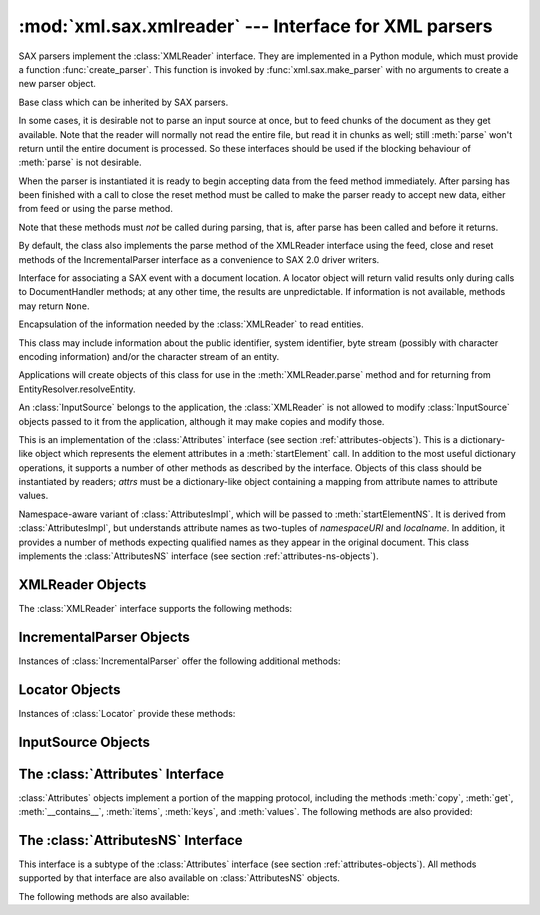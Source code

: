 
:mod:`xml.sax.xmlreader` --- Interface for XML parsers
======================================================

.. module:: xml.sax.xmlreader
   :synopsis: Interface which SAX-compliant XML parsers must implement.
.. moduleauthor:: Lars Marius Garshol <larsga@garshol.priv.no>
.. sectionauthor:: Martin v. Löwis <martin@v.loewis.de>


SAX parsers implement the :class:`XMLReader` interface. They are implemented in
a Python module, which must provide a function :func:`create_parser`. This
function is invoked by  :func:`xml.sax.make_parser` with no arguments to create
a new  parser object.


.. class:: XMLReader()

   Base class which can be inherited by SAX parsers.


.. class:: IncrementalParser()

   In some cases, it is desirable not to parse an input source at once, but to feed
   chunks of the document as they get available. Note that the reader will normally
   not read the entire file, but read it in chunks as well; still :meth:`parse`
   won't return until the entire document is processed. So these interfaces should
   be used if the blocking behaviour of :meth:`parse` is not desirable.

   When the parser is instantiated it is ready to begin accepting data from the
   feed method immediately. After parsing has been finished with a call to close
   the reset method must be called to make the parser ready to accept new data,
   either from feed or using the parse method.

   Note that these methods must *not* be called during parsing, that is, after
   parse has been called and before it returns.

   By default, the class also implements the parse method of the XMLReader
   interface using the feed, close and reset methods of the IncrementalParser
   interface as a convenience to SAX 2.0 driver writers.


.. class:: Locator()

   Interface for associating a SAX event with a document location. A locator object
   will return valid results only during calls to DocumentHandler methods; at any
   other time, the results are unpredictable. If information is not available,
   methods may return ``None``.


.. class:: InputSource([systemId])

   Encapsulation of the information needed by the :class:`XMLReader` to read
   entities.

   This class may include information about the public identifier, system
   identifier, byte stream (possibly with character encoding information) and/or
   the character stream of an entity.

   Applications will create objects of this class for use in the
   :meth:`XMLReader.parse` method and for returning from
   EntityResolver.resolveEntity.

   An :class:`InputSource` belongs to the application, the :class:`XMLReader` is
   not allowed to modify :class:`InputSource` objects passed to it from the
   application, although it may make copies and modify those.


.. class:: AttributesImpl(attrs)

   This is an implementation of the :class:`Attributes` interface (see section
   :ref:`attributes-objects`).  This is a dictionary-like object which
   represents the element attributes in a :meth:`startElement` call. In addition
   to the most useful dictionary operations, it supports a number of other
   methods as described by the interface. Objects of this class should be
   instantiated by readers; *attrs* must be a dictionary-like object containing
   a mapping from attribute names to attribute values.


.. class:: AttributesNSImpl(attrs, qnames)

   Namespace-aware variant of :class:`AttributesImpl`, which will be passed to
   :meth:`startElementNS`. It is derived from :class:`AttributesImpl`, but
   understands attribute names as two-tuples of *namespaceURI* and
   *localname*. In addition, it provides a number of methods expecting qualified
   names as they appear in the original document.  This class implements the
   :class:`AttributesNS` interface (see section :ref:`attributes-ns-objects`).


.. _xmlreader-objects:

XMLReader Objects
-----------------

The :class:`XMLReader` interface supports the following methods:


.. method:: XMLReader.parse(source)

   Process an input source, producing SAX events. The *source* object can be a
   system identifier (a string identifying the input source -- typically a file
   name or an URL), a file-like object, or an :class:`InputSource` object. When
   :meth:`parse` returns, the input is completely processed, and the parser object
   can be discarded or reset. As a limitation, the current implementation only
   accepts byte streams; processing of character streams is for further study.


.. method:: XMLReader.getContentHandler()

   Return the current :class:`ContentHandler`.


.. method:: XMLReader.setContentHandler(handler)

   Set the current :class:`ContentHandler`.  If no :class:`ContentHandler` is set,
   content events will be discarded.


.. method:: XMLReader.getDTDHandler()

   Return the current :class:`DTDHandler`.


.. method:: XMLReader.setDTDHandler(handler)

   Set the current :class:`DTDHandler`.  If no :class:`DTDHandler` is set, DTD
   events will be discarded.


.. method:: XMLReader.getEntityResolver()

   Return the current :class:`EntityResolver`.


.. method:: XMLReader.setEntityResolver(handler)

   Set the current :class:`EntityResolver`.  If no :class:`EntityResolver` is set,
   attempts to resolve an external entity will result in opening the system
   identifier for the entity, and fail if it is not available.


.. method:: XMLReader.getErrorHandler()

   Return the current :class:`ErrorHandler`.


.. method:: XMLReader.setErrorHandler(handler)

   Set the current error handler.  If no :class:`ErrorHandler` is set, errors will
   be raised as exceptions, and warnings will be printed.


.. method:: XMLReader.setLocale(locale)

   Allow an application to set the locale for errors and warnings.

   SAX parsers are not required to provide localization for errors and warnings; if
   they cannot support the requested locale, however, they must throw a SAX
   exception.  Applications may request a locale change in the middle of a parse.


.. method:: XMLReader.getFeature(featurename)

   Return the current setting for feature *featurename*.  If the feature is not
   recognized, :exc:`SAXNotRecognizedException` is raised. The well-known
   featurenames are listed in the module :mod:`xml.sax.handler`.


.. method:: XMLReader.setFeature(featurename, value)

   Set the *featurename* to *value*. If the feature is not recognized,
   :exc:`SAXNotRecognizedException` is raised. If the feature or its setting is not
   supported by the parser, *SAXNotSupportedException* is raised.


.. method:: XMLReader.getProperty(propertyname)

   Return the current setting for property *propertyname*. If the property is not
   recognized, a :exc:`SAXNotRecognizedException` is raised. The well-known
   propertynames are listed in the module :mod:`xml.sax.handler`.


.. method:: XMLReader.setProperty(propertyname, value)

   Set the *propertyname* to *value*. If the property is not recognized,
   :exc:`SAXNotRecognizedException` is raised. If the property or its setting is
   not supported by the parser, *SAXNotSupportedException* is raised.


.. _incremental-parser-objects:

IncrementalParser Objects
-------------------------

Instances of :class:`IncrementalParser` offer the following additional methods:


.. method:: IncrementalParser.feed(data)

   Process a chunk of *data*.


.. method:: IncrementalParser.close()

   Assume the end of the document. That will check well-formedness conditions that
   can be checked only at the end, invoke handlers, and may clean up resources
   allocated during parsing.


.. method:: IncrementalParser.reset()

   This method is called after close has been called to reset the parser so that it
   is ready to parse new documents. The results of calling parse or feed after
   close without calling reset are undefined.


.. _locator-objects:

Locator Objects
---------------

Instances of :class:`Locator` provide these methods:


.. method:: Locator.getColumnNumber()

   Return the column number where the current event ends.


.. method:: Locator.getLineNumber()

   Return the line number where the current event ends.


.. method:: Locator.getPublicId()

   Return the public identifier for the current event.


.. method:: Locator.getSystemId()

   Return the system identifier for the current event.


.. _input-source-objects:

InputSource Objects
-------------------


.. method:: InputSource.setPublicId(id)

   Sets the public identifier of this :class:`InputSource`.


.. method:: InputSource.getPublicId()

   Returns the public identifier of this :class:`InputSource`.


.. method:: InputSource.setSystemId(id)

   Sets the system identifier of this :class:`InputSource`.


.. method:: InputSource.getSystemId()

   Returns the system identifier of this :class:`InputSource`.


.. method:: InputSource.setEncoding(encoding)

   Sets the character encoding of this :class:`InputSource`.

   The encoding must be a string acceptable for an XML encoding declaration (see
   section 4.3.3 of the XML recommendation).

   The encoding attribute of the :class:`InputSource` is ignored if the
   :class:`InputSource` also contains a character stream.


.. method:: InputSource.getEncoding()

   Get the character encoding of this InputSource.


.. method:: InputSource.setByteStream(bytefile)

   Set the byte stream (a Python file-like object which does not perform
   byte-to-character conversion) for this input source.

   The SAX parser will ignore this if there is also a character stream specified,
   but it will use a byte stream in preference to opening a URI connection itself.

   If the application knows the character encoding of the byte stream, it should
   set it with the setEncoding method.


.. method:: InputSource.getByteStream()

   Get the byte stream for this input source.

   The getEncoding method will return the character encoding for this byte stream,
   or None if unknown.


.. method:: InputSource.setCharacterStream(charfile)

   Set the character stream for this input source. (The stream must be a Python 1.6
   Unicode-wrapped file-like that performs conversion to strings.)

   If there is a character stream specified, the SAX parser will ignore any byte
   stream and will not attempt to open a URI connection to the system identifier.


.. method:: InputSource.getCharacterStream()

   Get the character stream for this input source.


.. _attributes-objects:

The :class:`Attributes` Interface
---------------------------------

:class:`Attributes` objects implement a portion of the mapping protocol,
including the methods :meth:`copy`, :meth:`get`, :meth:`__contains__`,
:meth:`items`, :meth:`keys`, and :meth:`values`.  The following methods
are also provided:


.. method:: Attributes.getLength()

   Return the number of attributes.


.. method:: Attributes.getNames()

   Return the names of the attributes.


.. method:: Attributes.getType(name)

   Returns the type of the attribute *name*, which is normally ``'CDATA'``.


.. method:: Attributes.getValue(name)

   Return the value of attribute *name*.

.. getValueByQName, getNameByQName, getQNameByName, getQNames available
.. here already, but documented only for derived class.


.. _attributes-ns-objects:

The :class:`AttributesNS` Interface
-----------------------------------

This interface is a subtype of the :class:`Attributes` interface (see section
:ref:`attributes-objects`).  All methods supported by that interface are also
available on :class:`AttributesNS` objects.

The following methods are also available:


.. method:: AttributesNS.getValueByQName(name)

   Return the value for a qualified name.


.. method:: AttributesNS.getNameByQName(name)

   Return the ``(namespace, localname)`` pair for a qualified *name*.


.. method:: AttributesNS.getQNameByName(name)

   Return the qualified name for a ``(namespace, localname)`` pair.


.. method:: AttributesNS.getQNames()

   Return the qualified names of all attributes.

